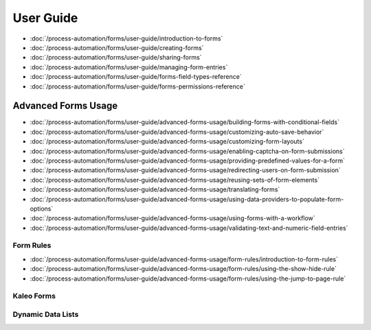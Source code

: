 User Guide
==========

-  :doc:`/process-automation/forms/user-guide/introduction-to-forms`
-  :doc:`/process-automation/forms/user-guide/creating-forms`
-  :doc:`/process-automation/forms/user-guide/sharing-forms`
-  :doc:`/process-automation/forms/user-guide/managing-form-entries`
-  :doc:`/process-automation/forms/user-guide/forms-field-types-reference`
-  :doc:`/process-automation/forms/user-guide/forms-permissions-reference`

Advanced Forms Usage
--------------------

-  :doc:`/process-automation/forms/user-guide/advanced-forms-usage/building-forms-with-conditional-fields`
-  :doc:`/process-automation/forms/user-guide/advanced-forms-usage/customizing-auto-save-behavior`
-  :doc:`/process-automation/forms/user-guide/advanced-forms-usage/customizing-form-layouts`
-  :doc:`/process-automation/forms/user-guide/advanced-forms-usage/enabling-captcha-on-form-submissions`
-  :doc:`/process-automation/forms/user-guide/advanced-forms-usage/providing-predefined-values-for-a-form`
-  :doc:`/process-automation/forms/user-guide/advanced-forms-usage/redirecting-users-on-form-submission`
-  :doc:`/process-automation/forms/user-guide/advanced-forms-usage/reusing-sets-of-form-elements`
-  :doc:`/process-automation/forms/user-guide/advanced-forms-usage/translating-forms`
-  :doc:`/process-automation/forms/user-guide/advanced-forms-usage/using-data-providers-to-populate-form-options`
-  :doc:`/process-automation/forms/user-guide/advanced-forms-usage/using-forms-with-a-workflow`
-  :doc:`/process-automation/forms/user-guide/advanced-forms-usage/validating-text-and-numeric-field-entries`

Form Rules
~~~~~~~~~~

-  :doc:`/process-automation/forms/user-guide/advanced-forms-usage/form-rules/introduction-to-form-rules`
-  :doc:`/process-automation/forms/user-guide/advanced-forms-usage/form-rules/using-the-show-hide-rule`
-  :doc:`/process-automation/forms/user-guide/advanced-forms-usage/form-rules/using-the-jump-to-page-rule`

Kaleo Forms
~~~~~~~~~~~

Dynamic Data Lists
~~~~~~~~~~~~~~~~~~